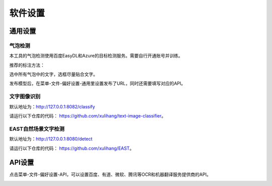 软件设置
==================================================

通用设置
-----------

气泡检测
+++++++++++++

本工具的气泡检测使用百度EasyDL和Azure的目标检测服务。需要自行开通账号并训练。

推荐的标注方法：

选中所有气泡中的文字，选框尽量贴合文字。

.. image:: /images/image_annotation.JPG

发布模型后，在菜单-文件-偏好设置-通用里设置发布了URL，同时还需要填写对应的API。

文字图像识别
++++++++++++++

默认地址为：`<http://127.0.0.1:8082/classify>`_

请运行以下仓库的代码： `<https://github.com/xulihang/text-image-classifier>`_。

EAST自然场景文字检测
+++++++++++++++++++++++

默认地址为：`<http://127.0.0.1:8080/detect>`_

请运行以下仓库的代码： `<https://github.com/xulihang/EAST>`_。

API设置
-----------

点击菜单-文件-偏好设置-API，可以设置百度、有道、微软、腾讯等OCR和机器翻译服务提供商的API。

.. image:: /images/api_setting.jpg



